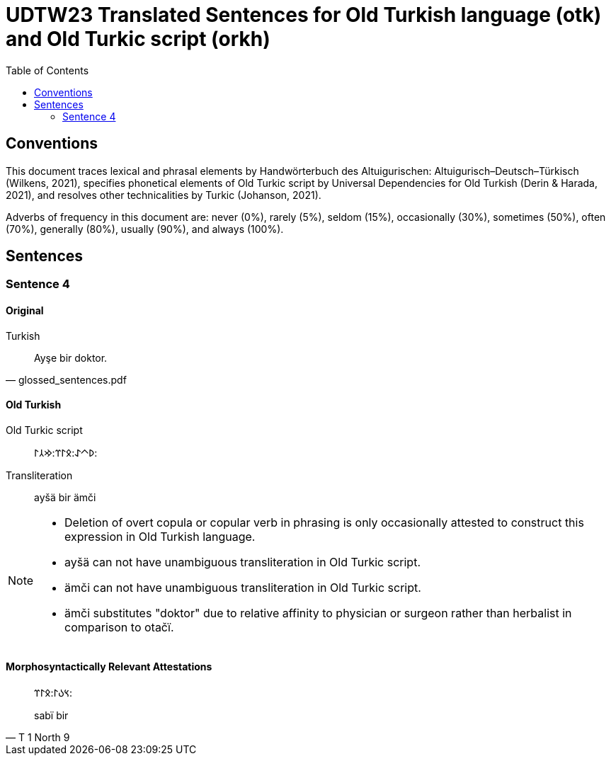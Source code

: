 = UDTW23 Translated Sentences for Old Turkish language (otk) and Old Turkic script (orkh)
:toc:

== Conventions

This document traces lexical and phrasal elements by Handwörterbuch des Altuigurischen: Altuigurisch–Deutsch–Türkisch (Wilkens, 2021), specifies phonetical elements of Old Turkic script by Universal Dependencies for Old Turkish (Derin & Harada, 2021), and resolves other technicalities by Turkic (Johanson, 2021).

Adverbs of frequency in this document are: never (0%), rarely (5%), seldom (15%), occasionally (30%), sometimes (50%), often (70%), generally (80%), usually (90%), and always (100%).

== Sentences

=== Sentence 4

==== Original

.Turkish
[quote, glossed_sentences.pdf]
____
Ayşe bir doktor.
____

==== Old Turkish

Old Turkic script::
&#x10C16;&#x10C40;&#x10C00;:&#x10C0B;&#x10C03;&#x10C3C;:&#x10C22;&#x10C32;&#x10C03;:
Transliteration::
ayšä bir ämči

[NOTE]
====
* Deletion of overt copula or copular verb in phrasing is only occasionally attested to construct this expression in Old Turkish language.
* ayšä can not have unambiguous transliteration in Old Turkic script.
* ämči can not have unambiguous transliteration in Old Turkic script.
* ämči substitutes "doktor" due to relative affinity to physician or surgeon rather than herbalist in comparison to otačï.
====

==== Morphosyntactically Relevant Attestations

[quote, T 1 North 9]
____
&#x10C3D;&#x10C09;&#x10C03;:&#x10C0B;&#x10C03;&#x10C3C;:

sabï bir
____
